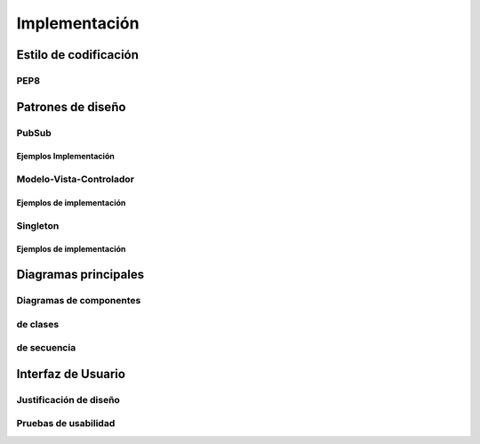 .. implementacion:

***************
Implementación
***************

    
Estilo de codificación
======================
    
PEP8       
----


Patrones de diseño
===================
        
PubSub
------

Ejemplos Implementación
^^^^^^^^^^^^^^^^^^^^^^^

Modelo-Vista-Controlador
------------------------

Ejemplos de implementación
^^^^^^^^^^^^^^^^^^^^^^^^^^^

Singleton
---------

Ejemplos de implementación
^^^^^^^^^^^^^^^^^^^^^^^^^^^

        
Diagramas principales
=====================
        
Diagramas de componentes
------------------------

de clases
----------

de secuencia
-------------

Interfaz de Usuario
====================
        
Justificación de diseño
-----------------------

Pruebas de usabilidad
---------------------

